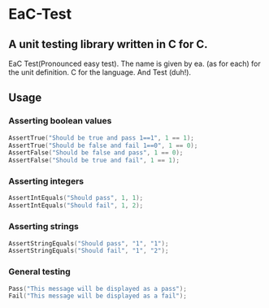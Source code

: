 * EaC-Test
** A unit testing library written in C for C.
   EaC Test(Pronounced easy test).
   The name is given by ea. (as for each) for the unit definition.
   C for the language.
   And Test (duh!).

** Usage
*** Asserting boolean values
#+begin_src c
	AssertTrue("Should be true and pass 1==1", 1 == 1);
	AssertTrue("Should be false and fail 1==0", 1 == 0);
	AssertFalse("Should be false and pass", 1 == 0);
	AssertFalse("Should be true and fail", 1 == 1);
#+end_src

*** Asserting integers
#+begin_src c
	AssertIntEquals("Should pass", 1, 1);
	AssertIntEquals("Should fail", 1, 2);
#+end_src
*** Asserting strings
#+begin_src c
	AssertStringEquals("Should pass", "1", "1");
	AssertStringEquals("Should fail", "1", "2");
#+end_src
*** General testing
#+begin_src c
	Pass("This message will be displayed as a pass");
	Fail("This message will be displayed as a fail");
#+end_src
